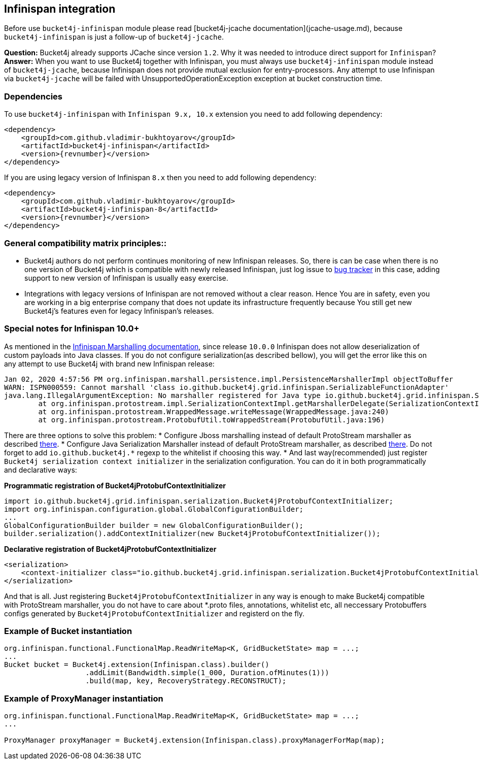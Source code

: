 == Infinispan integration
Before use ``bucket4j-infinispan`` module please read [bucket4j-jcache documentation](jcache-usage.md),
because ``bucket4j-infinispan`` is just a follow-up of ``bucket4j-jcache``.

**Question:** Bucket4j already supports JCache since version ``1.2``. Why it was needed to introduce direct support for ``Infinispan``?  
**Answer:** When you want to use Bucket4j together with Infinispan, you must always use ``bucket4j-infinispan`` module instead of ``bucket4j-jcache``,   
because Infinispan does not provide mutual exclusion for entry-processors. Any attempt to use Infinispan via ``bucket4j-jcache`` will be failed with UnsupportedOperationException exception
at bucket construction time.


=== Dependencies
To use ``bucket4j-infinispan`` with ``Infinispan 9.x, 10.x`` extension you need to add following dependency:
[source, xml, subs=attributes+]
----
<dependency>
    <groupId>com.github.vladimir-bukhtoyarov</groupId>
    <artifactId>bucket4j-infinispan</artifactId>
    <version>{revnumber}</version>
</dependency>
----
If you are using legacy version of Infinispan ``8.x`` then you need to add following dependency:
[source, xml, subs=attributes+]
----
<dependency>
    <groupId>com.github.vladimir-bukhtoyarov</groupId>
    <artifactId>bucket4j-infinispan-8</artifactId>
    <version>{revnumber}</version>
</dependency>
----
=== General compatibility matrix principles::
* Bucket4j authors do not perform continues monitoring of new Infinispan releases. So, there is can be case when there is no one version of Bucket4j which is compatible with newly released Infinispan,
just log issue to https://github.com/vladimir-bukhtoyarov/bucket4j/issues[bug tracker] in this case, adding support to new version of Infinispan is usually easy exercise.
* Integrations with legacy versions of Infinispan are not removed without a clear reason. Hence You are in safety, even you are working in a big enterprise company that does not update its infrastructure frequently because You still get new Bucket4j's features even for legacy Infinispan's releases.


=== Special notes for Infinispan 10.0+
As mentioned in the https://infinispan.org/docs/dev/titles/developing/developing.html#marshalling[Infinispan Marshalling documentation], since release ``10.0.0`` Infinispan does not allow deserialization of custom payloads into Java classes.
If you do not configure serialization(as described bellow), you will get the error like this on any attempt to use Bucket4j with brand new Infinispan release:
[source, bash]
----
Jan 02, 2020 4:57:56 PM org.infinispan.marshall.persistence.impl.PersistenceMarshallerImpl objectToBuffer
WARN: ISPN000559: Cannot marshall 'class io.github.bucket4j.grid.infinispan.SerializableFunctionAdapter'
java.lang.IllegalArgumentException: No marshaller registered for Java type io.github.bucket4j.grid.infinispan.SerializableFunctionAdapter
	at org.infinispan.protostream.impl.SerializationContextImpl.getMarshallerDelegate(SerializationContextImpl.java:279)
	at org.infinispan.protostream.WrappedMessage.writeMessage(WrappedMessage.java:240)
	at org.infinispan.protostream.ProtobufUtil.toWrappedStream(ProtobufUtil.java:196)
----
There are three options to solve this problem:
* Configure Jboss marshalling instead of default ProtoStream marshaller as described https://infinispan.org/docs/dev/titles/developing/developing.html#jboss_marshalling[there].
* Configure Java Serialization Marshaller instead of default ProtoStream marshaller, as described https://infinispan.org/docs/dev/titles/developing/developing.html#java_serialization_marshaller[there].
Do not forget to add ``io.github.bucket4j.*`` regexp to the whitelist if choosing this way.
* And last way(recommended) just register ``Bucket4j serialization context initializer`` in the serialization configuration. 
You can do it in both programmatically and declarative ways:

*Programmatic registration of Bucket4jProtobufContextInitializer*
[source, java]
----
import io.github.bucket4j.grid.infinispan.serialization.Bucket4jProtobufContextInitializer;
import org.infinispan.configuration.global.GlobalConfigurationBuilder;
...
GlobalConfigurationBuilder builder = new GlobalConfigurationBuilder();
builder.serialization().addContextInitializer(new Bucket4jProtobufContextInitializer());
----

*Declarative registration of Bucket4jProtobufContextInitializer*
[source, xml]
----
<serialization>
    <context-initializer class="io.github.bucket4j.grid.infinispan.serialization.Bucket4jProtobufContextInitializer"/>
</serialization>
----
And that is all. Just registering ``Bucket4jProtobufContextInitializer`` in any way is enough to make Bucket4j compatible with ProtoStream marshaller, you do not have to care about *.proto files, annotations, whitelist etc,
all neccessary Protobuffers configs generated by ``Bucket4jProtobufContextInitializer`` and registerd on the fly.

=== Example of Bucket instantiation
[source, java]
----
org.infinispan.functional.FunctionalMap.ReadWriteMap<K, GridBucketState> map = ...;
...
Bucket bucket = Bucket4j.extension(Infinispan.class).builder()
                   .addLimit(Bandwidth.simple(1_000, Duration.ofMinutes(1)))
                   .build(map, key, RecoveryStrategy.RECONSTRUCT);
----

=== Example of ProxyManager instantiation
[source, java]
----
org.infinispan.functional.FunctionalMap.ReadWriteMap<K, GridBucketState> map = ...;
...

ProxyManager proxyManager = Bucket4j.extension(Infinispan.class).proxyManagerForMap(map);
----